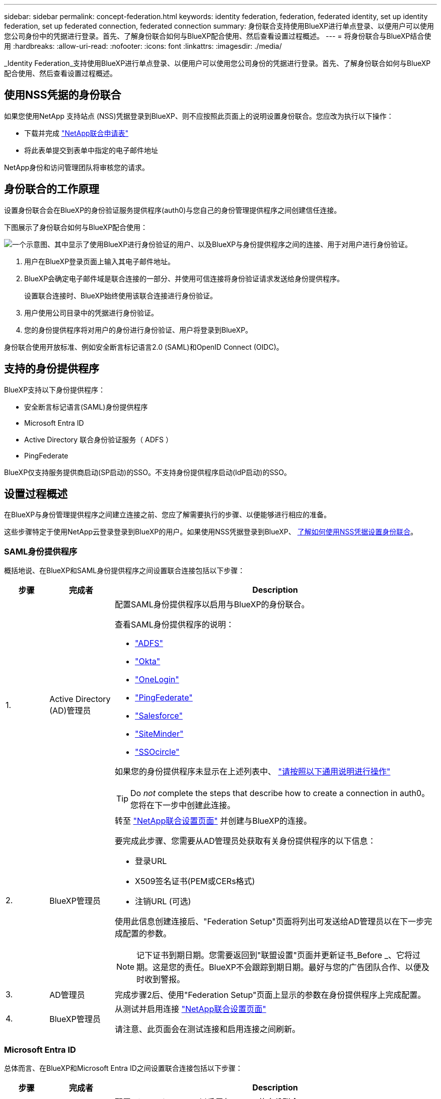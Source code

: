 ---
sidebar: sidebar 
permalink: concept-federation.html 
keywords: identity federation, federation, federated identity, set up identity federation, set up federated connection, federated connection 
summary: 身份联合支持使用BlueXP进行单点登录、以便用户可以使用您公司身份中的凭据进行登录。首先、了解身份联合如何与BlueXP配合使用、然后查看设置过程概述。 
---
= 将身份联合与BlueXP结合使用
:hardbreaks:
:allow-uri-read: 
:nofooter: 
:icons: font
:linkattrs: 
:imagesdir: ./media/


[role="lead"]
_Identity Federation_支持使用BlueXP进行单点登录、以便用户可以使用您公司身份的凭据进行登录。首先、了解身份联合如何与BlueXP配合使用、然后查看设置过程概述。



== 使用NSS凭据的身份联合

如果您使用NetApp 支持站点 (NSS)凭据登录到BlueXP、则不应按照此页面上的说明设置身份联合。您应改为执行以下操作：

* 下载并完成 https://kb.netapp.com/@api/deki/files/98382/NetApp-B2C-Federation-Request-Form-April-2022.docx?revision=1["NetApp联合申请表"^]
* 将此表单提交到表单中指定的电子邮件地址


NetApp身份和访问管理团队将审核您的请求。



== 身份联合的工作原理

设置身份联合会在BlueXP的身份验证服务提供程序(auth0)与您自己的身份管理提供程序之间创建信任连接。

下图展示了身份联合如何与BlueXP配合使用：

image:diagram-identity-federation.png["一个示意图、其中显示了使用BlueXP进行身份验证的用户、以及BlueXP与身份提供程序之间的连接、用于对用户进行身份验证。"]

. 用户在BlueXP登录页面上输入其电子邮件地址。
. BlueXP会确定电子邮件域是联合连接的一部分、并使用可信连接将身份验证请求发送给身份提供程序。
+
设置联合连接时、BlueXP始终使用该联合连接进行身份验证。

. 用户使用公司目录中的凭据进行身份验证。
. 您的身份提供程序将对用户的身份进行身份验证、用户将登录到BlueXP。


身份联合使用开放标准、例如安全断言标记语言2.0 (SAML)和OpenID Connect (OIDC)。



== 支持的身份提供程序

BlueXP支持以下身份提供程序：

* 安全断言标记语言(SAML)身份提供程序
* Microsoft Entra ID
* Active Directory 联合身份验证服务（ ADFS ）
* PingFederate


BlueXP仅支持服务提供商启动(SP启动)的SSO。不支持身份提供程序启动(IdP启动)的SSO。



== 设置过程概述

在BlueXP与身份管理提供程序之间建立连接之前、您应了解需要执行的步骤、以便能够进行相应的准备。

这些步骤特定于使用NetApp云登录登录到BlueXP的用户。如果使用NSS凭据登录到BlueXP、 <<使用NSS凭据的身份联合,了解如何使用NSS凭据设置身份联合>>。



=== SAML身份提供程序

概括地说、在BlueXP和SAML身份提供程序之间设置联合连接包括以下步骤：

[cols="10,15,75"]
|===
| 步骤 | 完成者 | Description 


| 1. | Active Directory (AD)管理员  a| 
配置SAML身份提供程序以启用与BlueXP的身份联合。

查看SAML身份提供程序的说明：

* https://auth0.com/docs/authenticate/protocols/saml/saml-sso-integrations/configure-auth0-saml-service-provider/configure-adfs-saml-connections["ADFS"^]
* https://auth0.com/docs/authenticate/protocols/saml/saml-sso-integrations/configure-auth0-saml-service-provider/configure-okta-as-saml-identity-provider["Okta"^]
* https://auth0.com/docs/authenticate/protocols/saml/saml-sso-integrations/configure-auth0-saml-service-provider/configure-onelogin-as-saml-identity-provider["OneLogin"^]
* https://auth0.com/docs/authenticate/protocols/saml/saml-sso-integrations/configure-auth0-saml-service-provider/configure-pingfederate-as-saml-identity-provider["PingFederate"^]
* https://auth0.com/docs/authenticate/protocols/saml/saml-sso-integrations/configure-auth0-saml-service-provider/configure-salesforce-as-saml-identity-provider["Salesforce"^]
* https://auth0.com/docs/authenticate/protocols/saml/saml-sso-integrations/configure-auth0-saml-service-provider/configure-siteminder-as-saml-identity-provider["SiteMinder"^]
* https://auth0.com/docs/authenticate/protocols/saml/saml-sso-integrations/configure-auth0-saml-service-provider/configure-ssocircle-as-saml-identity-provider["SSOcircle"^]


如果您的身份提供程序未显示在上述列表中、 https://auth0.com/docs/authenticate/protocols/saml/saml-sso-integrations/configure-auth0-saml-service-provider["请按照以下通用说明进行操作"^]


TIP: Do _not_ complete the steps that describe how to create a connection in auth0。您将在下一步中创建此连接。



| 2. | BlueXP管理员  a| 
转至 https://services.cloud.netapp.com/federation-setup["NetApp联合设置页面"^] 并创建与BlueXP的连接。

要完成此步骤、您需要从AD管理员处获取有关身份提供程序的以下信息：

* 登录URL
* X509签名证书(PEM或CERs格式)
* 注销URL (可选)


使用此信息创建连接后、"Federation Setup"页面将列出可发送给AD管理员以在下一步完成配置的参数。


NOTE: 记下证书到期日期。您需要返回到"联盟设置"页面并更新证书_Before _、它将过期。这是您的责任。BlueXP不会跟踪到期日期。最好与您的广告团队合作、以便及时收到警报。



| 3. | AD管理员 | 完成步骤2后、使用"Federation Setup"页面上显示的参数在身份提供程序上完成配置。 


| 4. | BlueXP管理员 | 从测试并启用连接 https://services.cloud.netapp.com/federation-setup["NetApp联合设置页面"^]

请注意、此页面会在测试连接和启用连接之间刷新。 
|===


=== Microsoft Entra ID

总体而言、在BlueXP和Microsoft Entra ID之间设置联合连接包括以下步骤：

[cols="10,15,75"]
|===
| 步骤 | 完成者 | Description 


| 1. | AD管理员  a| 
配置Microsoft Entra ID以启用与BlueXP的身份联合。

https://auth0.com/docs/authenticate/identity-providers/enterprise-identity-providers/azure-active-directory/v2["查看有关使用Microsoft Entra ID注册应用程序的说明"^]


TIP: Do _not_ complete the steps that describe how to create a connection in auth0。您将在下一步中创建此连接。



| 2. | BlueXP管理员  a| 
转至 https://services.cloud.netapp.com/federation-setup["NetApp联合设置页面"^] 并创建与BlueXP的连接。

要完成此步骤、您需要从AD管理员处获取以下信息：

* 客户端 ID
* 客户端密钥值
* Microsoft Entra ID域


使用此信息创建连接后、"Federation Setup"页面将列出可发送给AD管理员以在下一步完成配置的参数。


NOTE: 记下机密密钥的到期日期。您需要返回到"联盟设置"页面并更新证书_Before _、它将过期。这是您的责任。BlueXP不会跟踪到期日期。最好与您的广告团队合作、以便及时收到警报。



| 3. | AD管理员 | 完成步骤2后、使用"联合身份验证设置"页面上显示的参数在Microsoft Entra ID中完成配置。 


| 4. | BlueXP管理员 | 从测试并启用连接 https://services.cloud.netapp.com/federation-setup["NetApp联合设置页面"^]

请注意、此页面会在测试连接和启用连接之间刷新。 
|===


=== ADFS

总体而言、在BlueXP和ADFS之间设置联合连接包括以下步骤：

[cols="10,15,75"]
|===
| 步骤 | 完成者 | Description 


| 1. | AD管理员  a| 
配置ADFS服务器以启用与BlueXP的身份联合。

https://auth0.com/docs/authenticate/identity-providers/enterprise-identity-providers/adfs["查看使用auth0配置ADFS服务器的说明"^]



| 2. | BlueXP管理员  a| 
转至 https://services.cloud.netapp.com/federation-setup["NetApp联合设置页面"^] 并创建与BlueXP的连接。

要完成此步骤、您需要从AD管理员处获取以下内容：ADFS服务器的URL或联合元数据文件。

使用此信息创建连接后、"Federation Setup"页面将列出可发送给AD管理员以在下一步完成配置的参数。


NOTE: 记下证书到期日期。您需要返回到"联盟设置"页面并更新证书_Before _、它将过期。这是您的责任。BlueXP不会跟踪到期日期。最好与您的广告团队合作、以便及时收到警报。



| 3. | AD管理员 | 完成步骤2后、使用"Federation Setup"页面上显示的参数完成ADFS服务器上的配置。 


| 4. | BlueXP管理员 | 从测试并启用连接 https://services.cloud.netapp.com/federation-setup["NetApp联合设置页面"^]

请注意、此页面会在测试连接和启用连接之间刷新。 
|===


=== PingFederate

概括地说、在BlueXP和PingFederate服务器之间设置联合连接包括以下步骤：

[cols="10,15,75"]
|===
| 步骤 | 完成者 | Description 


| 1. | AD管理员  a| 
配置PingFederate服务器以启用与BlueXP的身份联合。

https://auth0.com/docs/authenticate/identity-providers/enterprise-identity-providers/ping-federate["查看有关创建连接的说明"^]


TIP: Do _not_ complete the steps that describe how to create a connection in auth0。您将在下一步中创建此连接。



| 2. | BlueXP管理员  a| 
转至 https://services.cloud.netapp.com/federation-setup["NetApp联合设置页面"^] 并创建与BlueXP的连接。

要完成此步骤、您需要从AD管理员处获取以下信息：

* PingFederate服务器的URL
* X509签名证书(PEM或CERs格式)


使用此信息创建连接后、"Federation Setup"页面将列出可发送给AD管理员以在下一步完成配置的参数。


NOTE: 记下证书到期日期。您需要返回到"联盟设置"页面并更新证书_Before _、它将过期。这是您的责任。BlueXP不会跟踪到期日期。最好与您的广告团队合作、以便及时收到警报。



| 3. | AD管理员 | 完成步骤2后、使用"Federation Setup"页面上显示的参数在PingFederate服务器上完成配置。 


| 4. | BlueXP管理员 | 从测试并启用连接 https://services.cloud.netapp.com/federation-setup["NetApp联合设置页面"^]

请注意、此页面会在测试连接和启用连接之间刷新。 
|===


== 更新联合连接

在BlueXP管理员启用连接后、管理员可以随时从更新此连接 https://services.cloud.netapp.com/federation-setup["NetApp联合设置页面"^]

例如、您可能需要通过上传新证书来更新连接。

创建连接的BlueXP管理员是唯一可以更新连接的授权用户。如果您要添加其他管理员、请联系NetApp支持部门。
